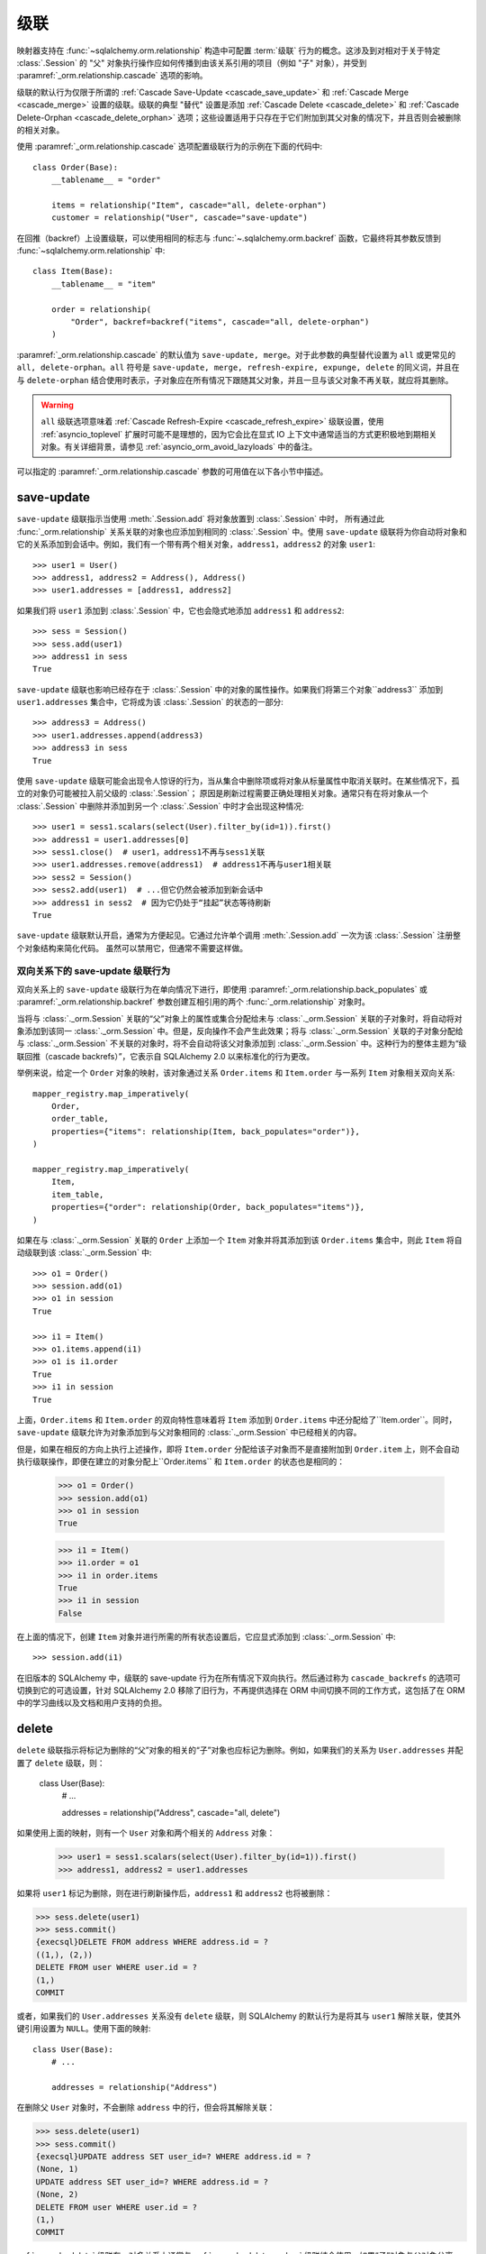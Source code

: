 级联
========

映射器支持在 :func:`~sqlalchemy.orm.relationship` 构造中可配置 :term:`级联` 行为的概念。这涉及到对相对于关于特定 :class:`.Session` 的 "父" 对象执行操作应如何传播到由该关系引用的项目（例如 "子" 对象），并受到 :paramref:`_orm.relationship.cascade` 选项的影响。

级联的默认行为仅限于所谓的 :ref:`Cascade Save-Update <cascade_save_update>` 和 :ref:`Cascade Merge <cascade_merge>` 设置的级联。级联的典型 "替代" 设置是添加 :ref:`Cascade Delete <cascade_delete>` 和 :ref:`Cascade Delete-Orphan <cascade_delete_orphan>` 选项；这些设置适用于只存在于它们附加到其父对象的情况下，并且否则会被删除的相关对象。

使用 :paramref:`_orm.relationship.cascade` 选项配置级联行为的示例在下面的代码中::

    class Order(Base):
        __tablename__ = "order"

        items = relationship("Item", cascade="all, delete-orphan")
        customer = relationship("User", cascade="save-update")

在回推（backref）上设置级联，可以使用相同的标志与 :func:`~.sqlalchemy.orm.backref` 函数，它最终将其参数反馈到 :func:`~sqlalchemy.orm.relationship` 中::

    class Item(Base):
        __tablename__ = "item"

        order = relationship(
            "Order", backref=backref("items", cascade="all, delete-orphan")
        )

.. 侧边栏:: Cascade 的由来

    SQLAlchemy 中的级联行为的概念以及配置它们的选项，主要源自 Hibernate ORM 中的类似特征；Hibernate 在 `栗子：父 / 子 <https://docs.jboss.org/hibernate/orm/3.3/reference/en-US/html/example-parentchild.html>`_ 等地方都称之为 "级联"。如果级联令人困惑，我们将引用它们的结论，说明 "我们刚刚涵盖的章节可能有点令人困惑。但是，在实践中，所有内容都很好。"

:paramref:`_orm.relationship.cascade` 的默认值为 ``save-update, merge``。对于此参数的典型替代设置为 ``all`` 或更常见的 ``all, delete-orphan``。``all`` 符号是 ``save-update, merge, refresh-expire, expunge, delete`` 的同义词，并且在与 ``delete-orphan`` 结合使用时表示，子对象应在所有情况下跟随其父对象，并且一旦与该父对象不再关联，就应将其删除。

.. warning:: ``all`` 级联选项意味着 :ref:`Cascade Refresh-Expire <cascade_refresh_expire>`  级联设置，使用 :ref:`asyncio_toplevel` 扩展时可能不是理想的，因为它会比在显式 IO 上下文中通常适当的方式更积极地到期相关对象。有关详细背景，请参见 :ref:`asyncio_orm_avoid_lazyloads` 中的备注。

可以指定的 :paramref:`_orm.relationship.cascade` 参数的可用值在以下各小节中描述。

.. _cascade_save_update:

save-update
-----------

``save-update`` 级联指示当使用 :meth:`.Session.add` 将对象放置到 :class:`.Session` 中时，
所有通过此 :func:`_orm.relationship` 关系关联的对象也应添加到相同的 :class:`.Session` 中。使用 ``save-update`` 级联将为你自动将对象和它的关系添加到会话中。例如，我们有一个带有两个相关对象，``address1``，``address2`` 的对象 ``user1``::

    >>> user1 = User()
    >>> address1, address2 = Address(), Address()
    >>> user1.addresses = [address1, address2]

如果我们将 ``user1`` 添加到 :class:`.Session` 中，它也会隐式地添加 ``address1`` 和 ``address2``::

    >>> sess = Session()
    >>> sess.add(user1)
    >>> address1 in sess
    True

``save-update`` 级联也影响已经存在于 :class:`.Session` 中的对象的属性操作。如果我们将第三个对象``address3`` 添加到 ``user1.addresses`` 集合中，它将成为该 :class:`.Session` 的状态的一部分::

    >>> address3 = Address()
    >>> user1.addresses.append(address3)
    >>> address3 in sess
    True

使用 ``save-update`` 级联可能会出现令人惊讶的行为，当从集合中删除项或将对象从标量属性中取消关联时。在某些情况下，孤立的对象仍可能被拉入前父级的 :class:`.Session`；
原因是刷新过程需要正确处理相关对象。通常只有在将对象从一个 :class:`.Session` 中删除并添加到另一个 :class:`.Session` 中时才会出现这种情况::

    >>> user1 = sess1.scalars(select(User).filter_by(id=1)).first()
    >>> address1 = user1.addresses[0]
    >>> sess1.close()  # user1，address1不再与sess1关联
    >>> user1.addresses.remove(address1)  # address1不再与user1相关联
    >>> sess2 = Session()
    >>> sess2.add(user1)  # ...但它仍然会被添加到新会话中
    >>> address1 in sess2  # 因为它仍处于“挂起”状态等待刷新
    True

``save-update`` 级联默认开启，通常为方便起见。它通过允许单个调用 :meth:`.Session.add` 一次为该 :class:`.Session` 注册整个对象结构来简化代码。
虽然可以禁用它，但通常不需要这样做。

.. _back_populates_cascade:

.. _backref_cascade:

双向关系下的 save-update 级联行为
^^^^^^^^^^^^^^^^^^^^^^^^^^^^^^^^^^^^^^^^^^^^^^^^^^^^^^^^^^^^^^^^^

双向关系上的 ``save-update`` 级联行为在单向情况下进行，即使用 :paramref:`_orm.relationship.back_populates` 或 :paramref:`_orm.relationship.backref` 参数创建互相引用的两个 :func:`_orm.relationship` 对象时。

当将与 :class:`._orm.Session` 关联的“父”对象上的属性或集合分配给未与 :class:`._orm.Session` 关联的子对象时，将自动将对象添加到该同一 :class:`._orm.Session` 中。但是，反向操作不会产生此效果；将与 :class:`._orm.Session` 关联的子对象分配给与 :class:`._orm.Session` 不关联的对象时，将不会自动将该父对象添加到 :class:`._orm.Session` 中。这种行为的整体主题为“级联回推（cascade backrefs）”，它表示自 SQLAlchemy 2.0 以来标准化的行为更改。

举例来说，给定一个 ``Order`` 对象的映射，该对象通过关系 ``Order.items`` 和 ``Item.order`` 与一系列 ``Item`` 对象相关双向关系::

    mapper_registry.map_imperatively(
        Order,
        order_table,
        properties={"items": relationship(Item, back_populates="order")},
    )

    mapper_registry.map_imperatively(
        Item,
        item_table,
        properties={"order": relationship(Order, back_populates="items")},
    )

如果在与 :class:`._orm.Session` 关联的 ``Order`` 上添加一个 ``Item`` 对象并将其添加到该 ``Order.items`` 集合中，则此 ``Item`` 将自动级联到该 :class:`._orm.Session` 中::

    >>> o1 = Order()
    >>> session.add(o1)
    >>> o1 in session
    True

    >>> i1 = Item()
    >>> o1.items.append(i1)
    >>> o1 is i1.order
    True
    >>> i1 in session
    True

上面，``Order.items`` 和 ``Item.order`` 的双向特性意味着将 ``Item`` 添加到 ``Order.items`` 中还分配给了``Item.order``。同时，``save-update`` 级联允许为对象添加到与父对象相同的 :class:`._orm.Session` 中已经相关的内容。

但是，如果在相反的方向上执行上述操作，即将 ``Item.order`` 分配给该子对象而不是直接附加到 ``Order.item`` 上，则不会自动执行级联操作，即便在建立的对象分配上``Order.items`` 和 ``Item.order`` 的状态也是相同的：

    >>> o1 = Order()
    >>> session.add(o1)
    >>> o1 in session
    True

    >>> i1 = Item()
    >>> i1.order = o1
    >>> i1 in order.items
    True
    >>> i1 in session
    False

在上面的情况下，创建 ``Item`` 对象并进行所需的所有状态设置后，它应显式添加到 :class:`._orm.Session` 中::

    >>> session.add(i1)

在旧版本的 SQLAlchemy 中，级联的 save-update 行为在所有情况下双向执行。然后通过称为 ``cascade_backrefs`` 的选项可切换到它的可选设置，针对 SQLAlchemy 2.0 移除了旧行为，不再提供选择在 ORM 中间切换不同的工作方式，这包括了在 ORM 中的学习曲线以及文档和用户支持的负担。

.. seealso::

    :ref:`change_5150` - 有关“级联回推”行为变更的背景信息

.. _cascade_delete:

delete
------

``delete`` 级联指示将标记为删除的“父”对象的相关的“子”对象也应标记为删除。例如，如果我们的关系为 ``User.addresses`` 并配置了 ``delete`` 级联，则：

    class User(Base):
        # ...

        addresses = relationship("Address", cascade="all, delete")

如果使用上面的映射，则有一个 ``User`` 对象和两个相关的 ``Address`` 对象：

    >>> user1 = sess1.scalars(select(User).filter_by(id=1)).first()
    >>> address1, address2 = user1.addresses

如果将 ``user1``  标记为删除，则在进行刷新操作后，``address1`` 和 ``address2`` 也将被删除：

.. sourcecode:: pycon+sql

    >>> sess.delete(user1)
    >>> sess.commit()
    {execsql}DELETE FROM address WHERE address.id = ?
    ((1,), (2,))
    DELETE FROM user WHERE user.id = ?
    (1,)
    COMMIT

或者，如果我们的 ``User.addresses`` 关系没有 ``delete`` 级联，则 SQLAlchemy 的默认行为是将其与 ``user1`` 解除关联，使其外键引用设置为 ``NULL``。使用下面的映射::

    class User(Base):
        # ...

        addresses = relationship("Address")

在删除父 ``User`` 对象时，不会删除 ``address`` 中的行，但会将其解除关联：

.. sourcecode:: pycon+sql

    >>> sess.delete(user1)
    >>> sess.commit()
    {execsql}UPDATE address SET user_id=? WHERE address.id = ?
    (None, 1)
    UPDATE address SET user_id=? WHERE address.id = ?
    (None, 2)
    DELETE FROM user WHERE user.id = ?
    (1,)
    COMMIT

:ref:`cascade_delete` 级联在一对多关系上通常与 :ref:`cascade_delete_orphan` 级联结合使用，如果“子”对象与父对象分离，则会发出有关相关行的 DELETE。将 ``delete`` 和 ``delete-orphan`` 级联组合起来涵盖了 SQLAlchemy 不得不在设置外键列为 NULL 与完全删除行之间进行决策的两种情况。

该功能默认与数据库配置的 ``FOREIGN KEY`` 约束完全独立，后者本身会配置 ``CASCADE`` 行为。为了更有效地与此配置集成，需要使用 :ref:`passive_deletes` 中描述的附加指令。

.. seealso::

    :ref:`passive_deletes`

    :ref:`cascade_delete_many_to_many`

    :ref:`cascade_delete_orphan`

.. _cascade_delete_many_to_many:

使用 delete 级联与多对多关系
^^^^^^^^^^^^^^^^^^^^^^^^^^^^^^^^^^^^^^^^^^^^^^^^^^^^^^^^^^^^^^^^^

``cascade="all, delete"`` 选项同样适用于使用 :paramref:`_orm.relationship.secondary` 表示关联的关系；表示联结表。当父对象被删除，且因此从其相关对象中解除关联时，单元操作流程通常会从联接表中删除行，但保留相关对象。当与 ``"all, delete"`` 组合使用时，还将为子行本身执行额外的 ``DELETE`` 语句。

以下示例调整了 :ref:`relationships_many_to_many` 的例子以说明在关系的 **一个** 方向上设置了 ``cascade="all, delete"`` ：

    association_table = Table(
        "association",
        Base.metadata,
        Column("left_id", Integer, ForeignKey("left.id")),
        Column("right_id", Integer, ForeignKey("right.id")),
    )


    class Parent(Base):
        __tablename__ = "left"
        id = mapped_column(Integer, primary_key=True)
        children = relationship(
            "Child",
            secondary=association_table,
            back_populates="parents",
            cascade="all, delete",
        )


    class Child(Base):
        __tablename__ = "right"
        id = mapped_column(Integer, primary_key=True)
        parents = relationship(
            "Parent",
            secondary=association_table,
            back_populates="children",
        )

上述示例中，当使用 :meth:`_orm.Session.delete` 标记父行时，删除流程将按照惯例从 ``association`` 表中删除行，但根据级联规则，还将删除所有相关的 ``Child`` 行。

.. warning::

    如果在两个关系上同时设置了 ``cascade="all, delete"`` 设置，则级联操作将继续级联所有 ``Parent`` 和 ``Child`` 对象，加载遇到的每个 ``children`` 和 ``parents`` 集合，然后删除连接的然后删除连缀；这通常不适用于 "delete" 级联在双向设置上。

.. seealso::

  :ref:`relationships_many_to_many_deletion`

  :ref:`passive_deletes_many_to_many`

.. _passive_deletes:

使用 ORM 关系的外键 ON DELETE 级联
^^^^^^^^^^^^^^^^^^^^^^^^^^^^^^^^

SQLAlchemy 的级联行为与关系数据库的 ``ON DELETE`` 功能重叠。
SQLAlchemy 使用 :class:`_schema.ForeignKey` 和 :class:`_schema.ForeignKeyConstraint` 构造对象允许配置这些架构级别的 DDL 行为。使用这些对象与 :class:`_schema.Table` metadata 在 :ref:`on_update_on_delete` 中进行描述；

为了使用 ``ON DELETE`` 外键级联与 :func:`_orm.relationship` 结合使用，首先需要注意的是 :paramref:`_orm.relationship.cascade` 设置必须匹配所需的 "delete" 的或 "set null" 行为（使用 ``delete`` 级联或不使用它），以便无论 ORM 还是数据库级别的约束将处理实际修改数据库中的数据时，ORM 都能够适当地跟踪在本地存在的对象的状态。

然后，在 :func:`_orm.relationship` 上还有一个附加选项，指示 ORM 应在多大程度上尝试自行运行相关行的 DELETE/UPDATE 操作，而非依赖于期望数据库 SIDE FOREIGN KEY 约束级联来处理任务；这是 :paramref:`_orm.relationship.passive_deletes` 参数，它接受选项 ``False``（默认值）、``True`` 和 ``"all"``。

最典型的示例是将孩子行与父行分离时删除子行，并且在相关的 ``FOREIGN KEY`` 约束上配置了 ``ON DELETE CASCADE``：

    class Parent(Base):
        __tablename__ = "parent"
        id = mapped_column(Integer, primary_key=True)
        children = relationship(
            "Child",
            back_populates="parent",
            cascade="all, delete",
            passive_deletes=True,
        )


    class Child(Base):
        __tablename__ = "child"
        id = mapped_column(Integer, primary_key=True)
        parent_id = mapped_column(Integer, ForeignKey("parent.id", ondelete="CASCADE"))
        parent = relationship("Parent", back_populates="children")

上述配置中，当父行被删除时，删除行为将遵循以下步骤：

1. 应用使用 :meth:`_orm.Session.delete` 标记删除的父行。

2. 在下次 flush 更改到数据库时，所有 **当前加载的** ``my_parent.children`` 集合中的项都将被 ORM 删除，这意味着每个记录都将发出一个 ``DELETE`` 语句。

3. 如果 ``my_parent.children`` 集合 **未加载**，则不会发出 ``DELETE`` 语句。如果在此 :func:`_orm.relationship` 上未设置 :paramref:`_orm.relationship.passive_deletes` 标志，则会发出查询未加载的 ``Child`` 对象的 SELECT 语句。

4. 然后，为 ``my_parent.row`` 中对应的行发出 ``DELETE`` 语句。

5. 数据库级别的 ``ON DELETE CASCADE`` 使得与受影响的行在 ``parent`` 中有引用的所有行都会被删除。

6. ``my_parent`` 对象，以及与其相关的所有 ``Child``，在操作完成后均与 :class:`._orm.Session` 分离。

.. note::

    要使用 "ON DELETE CASCADE"，底层数据库引擎必须支持 ``FOREIGN KEY`` 约束，并且它们必须被实施：

    * 在使用 MySQL 时，必须选择适当的存储引擎。有关详细信息，请参见 :ref:`mysql_storage_engines`。

    * 使用 SQLite 时，必须显式启用外键支持。有关详细信息，请参见 :ref:`sqlite_foreign_keys`。

.. 主题:: 关于被动删除的注释

    需要注意 ORM 和关系数据库的“级联”概念之间的差异，以及它们如何集成：

    * 数据库级别的 ``ON DELETE`` 级联通常相对于“多”这一侧的关系进行配置；也就是说，我们相对于是关系的 "many" 这一侧进行配置。在 ORM 级别上，**这个方向相反**。SQLAlchemy 从“parent”一侧处理删除“child”对象的操作，这意味着 ``delete`` 和 ``delete-orphan`` 级联在 "one-to-many" 这一侧进行配置。

    * 在数据库级别上，没有 ``ON DELETE`` 设置的外键常常用于**防止**父行被删除，因为这必然会导致出现未处理的关联行。如果在一对多关系中需要这种行为，则可以在 SQLAlchemy 默认行为在数据库级别设置一个外键保持，方法是在数据库模式级别将包含外键的列设置为 ``NOT NULL``。在极少数特殊情况下，可以通过在 :paramref:`_orm.relationship.passive_deletes` 标志上设置字符串 ``"all"`` 来禁用 SQLAlchemy 设置外键列为 NULL 的行为，而是对父行进行 DELETE 操作，而不对 Child 行造成任何影响，即使这些行在内存中存在。当需要在父行删除时激活数据库级别外键触发器（包括特殊的“ON DELETE”设置或其他设置）的情况下，可能会出现这种情况。

    * 数据库级别的 ``ON DELETE`` 级联通常比依赖于 SQLAlchemy 的级联删除要更有效率。数据库可以将多个关系的串级操作链接到一起；例如，如果删除了行 A，则可以删除表 B 中的所有相关行以及每个这些 B 行相关的 C 行等，所有这些操作都可以在一个 DELETE 语句的范围内发生。另一方面，为了完全支持级联删除操作，SQLAlchemy 必须逐个加载每个相关集合，以便针对然后可能具有更多相关集合的所有行进行处理。也就是说，SQLAlchemy 并不像同时实现所有相关行的 DELETE 语句那样先进。

    * SQLAlchemy **不需要** 这么复杂，因为我们提供平滑地与数据库自己的 ``ON DELETE`` 功能集成的方式，即将 :paramref:`_orm.relationship.passive_deletes` 选项与正确配置的外键约束结合使用。在此行为下，SQLAlchemy 只为已经本地存在于 :class:`.Session` 中的行发出 DELETE；对于未加载的任何集合，它不会发出 SELECT，而是将其留给数据库来处理。在 :ref:`passive_deletes` 如果需要使用，请提供一个示例。

    * 虽然数据库级别的 ``ON DELETE`` 功能仅在关系中的“多”一侧起作用，但 SQLAlchemy 的“delete” cascade 却有**有限的**能力，反向方向上使其在“多”这一侧上配置，即当删除“many”关系的引用时，一侧上的对象将被删除。但是，如果有其他对象从“many”这一侧引用到此“one”一侧的情况下，这样的配置容易产生约束冲突，因此它通常仅在关系实际上是 “one-to-one” 时有用。应使用 :paramref:`_orm.relationship.single_parent` 标志为此情况建立 Python 内部断言。

.. _passive_deletes_many_to_many:

使用外键 ON DELETE 与多对多关系
^^^^^^^^^^^^^^^^^^^^^^^^^^^^^^^^^^^^^^^^^^^^^^^^^^^^^^^^^^^^^^^^^

如 :ref:`Cascade Delete Many-to-Many <cascade_delete_many_to_many>` 中所述，“delete” 级联在多对多关系上同样适用。要使使用 ``foreign key`` 来配置联接表上的 ``ON DELETE CASCADE`` 与多对多关系结合使用，必须在联接表上配置 ``FOREIGN KEY`` 指令。这些指令可以处理自动从联接表上删除，但不能自动删除相关对象本身。

在这种情况下，可以使用 :paramref:`_orm.relationship.passive_deletes` 指令在删除操作期间在执行某些额外的 ``SELECT`` 语句时节省一些时间，但仍有一些集合需要 ORM 继续加载以查找受影响的子对象并正确处理它们。

.. note::

  这种情况的假设优化是以单个 ``DELETE`` 语句一次删除联接表的所有父相关行，然后使用 ``RETURNING`` 查找受影响的相关子行，但这目前不是 ORM 工作单元实现的一部分。

在此配置中，必须在联接表的两个外键约束上配置 ``ON DELETE CASCADE``。在父（parent）->子（child）关系的一侧上配置了 ``cascade="all, delete"``，可以在双向关系的 **其他** 一侧上配置 ``passive_deletes=True``，如下所示：

    association_table = Table(
        "association",
        Base.metadata,
        Column("left_id", Integer, ForeignKey("left.id", ondelete="CASCADE")),
        Column("right_id", Integer, ForeignKey("right.id", ondelete="CASCADE")),
    )


    class Parent(Base):
        __tablename__ = "left"
        id = mapped_column(Integer, primary_key=True)
        children = relationship(
            "Child",
            secondary=association_table,
            back_populates="parents",
            cascade="all, delete",
        )


    class Child(Base):
        __tablename__ = "right"
        id = mapped_column(Integer, primary_key=True)
        parents = relationship(
            "Parent",
            secondary=association_table,
            back_populates="children",
            passive_deletes=True,
        )

使用上述配置，删除 ``Parent`` 对象的过程如下:

1. 使用 :meth:`_orm.Session.delete` 标记删除 ``Parent`` 对象。

2. 在刷新时，如果没有加载 ``Parent.children`` 集合，则 ORM 将首先发出 SELECT 语句以加载与 ``Parent.children`` 相应的 ``Child`` 对象。

3. 然后，对于与该父行对应的行，将为 ``association`` 中的行发出 ``DELETE`` 语句。

4. 对于受此直接删除影响的每个 ``Child`` 对象。因为配置了 ``passive_deletes=True``，因此在“Child.parents”集合上的每个“Child”对象不需要在单独的查询中检索，因为假定与“association”中相应的行将被删除。

5. 然后，对于从 ``Parent.children`` 中加载的每个 ``Child`` 对象发出 ``DELETE`` 语句。与父对象解绑定的子对象在父对象标记为删除时，而不是在其父对象删除时，被自动删除。这在处理“由其父对象拥有”的相关对象时是一项常见功能，其外键为NOT NULL，以便从父则删除集合中的项目会导致其删除。

``delete-orphan``级联意味着每个子对象一次只能有一个父对象，并且在**绝大多数情况下，只配置在一对多关系上。**对于在多对一或多对多关系上设置这种级联的少见情况，“多”端可以通过配置:paramref:`_orm.relationship.single_parent`参数来强制一次只允许一个对象，这会建立验证-python端的Python验证，以确保该对象一次只与一个父对象相关联，但这严重限制了“多”关系的功能，而且通常不是所需的。

.. seealso::

  :ref:`error_bbf0` - 关于涉及delete-orphan级联的常见错误情况的背景。

.. _cascade_merge:

合并
-----

``merge``级联表示应从作为:meth:`.Session.merge`调用的主体的父对象向下传播:meth:`.Session.merge`操作。默认情况下，此级联也开启。

.. _cascade_refresh_expire:

刷新-过期
--------------

``refresh-expire``是不常见的选项，表示从父对象向下传播:meth:`.Session.expire`操作。使用:meth:`.Session.refresh`时，只有被引用的对象被过期，但实际上并没有刷新。

.. _cascade_expunge:

删减
-------

``expunge``级联表示当从:class:`.Session`使用:meth:`.Session.expunge`删除父对象时，应向下传播操作以删除所引用的对象。

.. _session_deleting_from_collections:

删除-删除从集合和标量关系引用的对象
----------------------------------------------------------------------------------------

ORM通常在刷新过程中不会修改集合或标量关系的内容。这意味着，如果你的类具有一个引用了对象集的:func:`_orm.relationship`，或者引用了单个对象的引用，例如多对一，则此属性的内容将在刷新过程发生时不被修改。相反，预计:class:`.Session`最终将过期，通过:meth:`.Session.commit`的commit-expire行为或通过:meth:`.Session.expire`的显式使用进行。此时，与该:class:`.Session`相关联的任何引用对象或集合都将被清除，并在下一次访问时重新加载。

关于这种行为经常引起困惑的一个常见问题涉及使用:meth:`~.Session.delete`方法。当:meth:`.Session.delete`在对象上调用并且:class:`.Session`被刷新时，从数据库中删除该行。引用到目标行的行，假设它们使用:func:`_orm.relationship`之间的跟踪，这两个映射对象类型之间的，将还会发现它们的外键属性被更新为null，或者如果设置了级联删除，则相关行也将被删除。但是，即使与删除的对象相关联的行本身可能也会发生修改，代表该行的集合或对象引用也在刷新本身范围内未被修改。这意味着，如果对象是相关集合的成员，则在该集合过期之前，它仍将存在于python端。同样，如果通过另一个对象通过多对一或一对一引用，则该引用也将保留在该对象上，直到该对象过期为止。

下面，我们演示了在标记了要删除的“地址”对象后，它仍存在与“用户”的父级关联集合中，在刷新之后仍然存在的情况：

    >>> address = user.addresses[1]
    >>> session.delete(address)
    >>> session.flush()
    >>> address in user.addresses
    True

上述会话提交后，所有属性都过期。再次访问“user.addresses”将重新加载集合，显示所需状态：

    >>> session.commit()
    >>> address in user.addresses
    False

有一个配方可以拦截:meth:`.Session.delete`并自动调用过期；请参见`ExpireRelationshipOnFKChange <https://www.sqlalchemy.org/trac/wiki/UsageRecipes/ExpireRelationshipOnFKChange>`_。但是，删除集合内的项目的常见做法是放弃直接使用:meth:`~.Session.delete`的用法，而是使用级联行为，以便自动调用删除作为将对象从父集合中删除的结果。``delete-orphan``级联可以实现这一点，如下例所示：

    class User(Base):
        __tablename__ = "user"

        # ...

        addresses = relationship("Address", cascade="all, delete-orphan")


    # ...

    del user.addresses[1]
    session.flush()

在上述示例中，从“User.addresses”集合中删除“Address”对象后，“delete-orphan”级联的效果相当于将其传递给:meth:`~.Session.delete`。

``delete-orphan``级联也可以应用于多对一或一对一关系，以便在解除与其父对象的关联时自动标记为删除。在多对一或一对一上使用“delete-orphan”级联需要额外的标志:paramref:`_orm.relationship.single_parent`，它会调用断言，表明此相关对象不应与任何其他父对象同时共享：

    class User(Base):
        # ...

        preference = relationship(
            "Preference", cascade="all, delete-orphan", single_parent=True
        )

上面的代码，如果从“User”中删除一个假设的“Preference”对象，则将在刷新时将其删除:

    some_user.preference = None
    session.flush()  # will delete the Preference object

.. seealso::

    :ref:`unitofwork_cascades`有关级联详细信息。